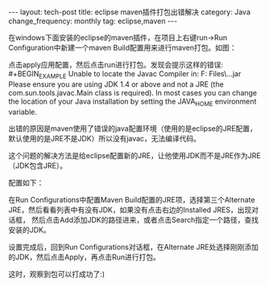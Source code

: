 #+begin_html
---
layout: tech-post
title: eclipse maven插件打包出错解决
category: Java
change_frequency: monthly
tag: eclipse,maven
---
#+end_html

在windows下面安装的eclipse的maven插件，在项目上右键run->Run Configuration中新建一个maven Build配置用来进行maven打包。如图：\\
[[file:../../images/eclipse-maven-build-configure.jpg]]

点击apply应用配置，然后点击run进行打包。发现会提示这样的错误:\\
#+BEGIN_EXAMPLE
Unable to locate the Javac Compiler in:
  F:\Program Files\Java\jre7\..\lib\tools.jar
Please ensure you are using JDK 1.4 or above and
not a JRE (the com.sun.tools.javac.Main class is required).
In most cases you can change the location of your Java
installation by setting the JAVA_HOME environment variable.
#+END_EXAMPLE

出错的原因是maven使用了错误的java配置环境（使用的是eclipse的JRE配置，默认使用的是JRE不是JDK）所以没有javac，无法编译代码。

这个问题的解决方法是给eclipse配置新的JRE，让他使用JDK而不是JRE作为JRE（JDK包含JRE）。

配置如下：
[[file:../../images/eclipse-jdk-add.jpg]]

在Run Configurations中配置Maven Build配置的JRE项，选择第三个Alternate JRE，然后看看列表中有没有JDK，如果没有点击右边的Installed JRES，出现对话框，
然后点击Add添加JDK的路径进来，或者点击Search指定一个路径，查找安装的JDK。

设置完成后，回到Run Configurations对话框，在Alternate JRE处选择刚刚添加的JDK，然后点击Apply，再点击Run进行打包。

这时，观察到包可以打成功了:)

